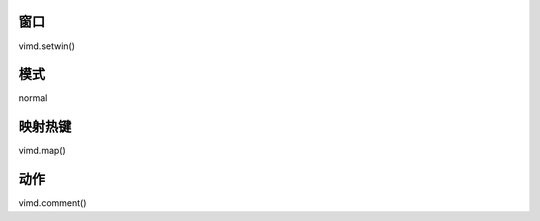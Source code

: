 窗口
----------------

vimd.setwin()

模式
----------------

normal

映射热键
----------------

vimd.map()

动作
----------------

vimd.comment()